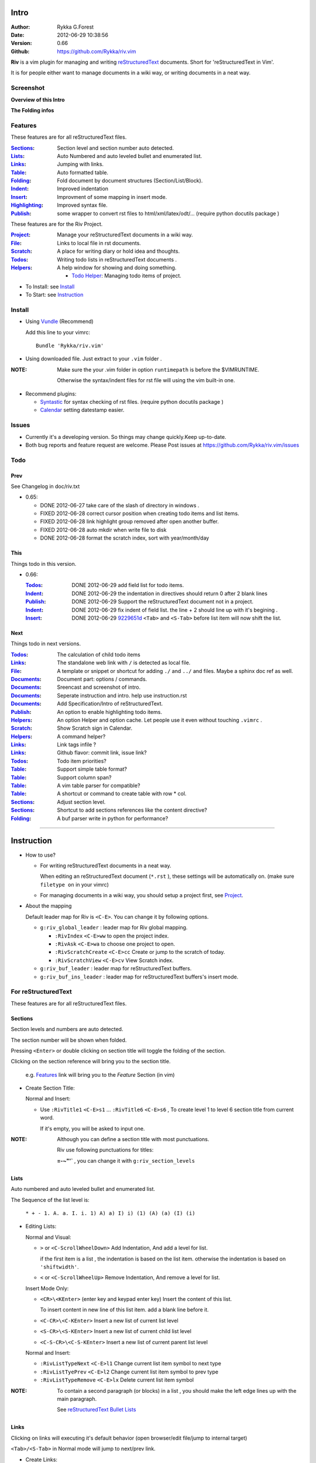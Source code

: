 Intro
=====

:Author: Rykka G.Forest
:Date:   2012-06-29 10:38:56
:Version: 0.66 
:Github: https://github.com/Rykka/riv.vim

**Riv** is a vim plugin for managing and writing reStructuredText_ documents.
Short for 'reStructuredText in Vim'. 

It is for people either want to manage documents in a wiki way,
or writing documents in a neat way.

.. _reStructuredText: http://docutils.sourceforge.net/rst.html


Screenshot
----------

**Overview of this Intro**

.. image::  http://i.minus.com/jqyQGm8G9gO9h.jpg

**The Folding infos**

.. image::  http://i.minus.com/jcSDuRnaDoLnq.jpg



Features
--------
 
These features are for all reStructuredText files.

:Sections_: Section level and section number auto detected. 
:Lists_:    Auto Numbered and auto leveled bullet and enumerated list.
:Links_:    Jumping with links.
:Table_:    Auto formatted table.
:Folding_:  Fold document by document structures (Section/List/Block).
:Indent_:   Improved indentation 
:Insert_:   Improvment of some mapping in insert mode.
:Highlighting_: Improved syntax file. 
:Publish_:  some wrapper to convert rst files to html/xml/latex/odt/... 
            (require python docutils package )

These features are for the Riv Project. 

:Project_:  Manage your reStructuredText documents in a wiki way.
:File_:     Links to local file in rst documents. 
:Scratch_:  A place for writing diary or hold idea and thoughts.
:Todos_:    Writing todo lists in reStructuredText documents .
:Helpers_:  A help window for showing and doing something.

  + `Todo Helper`_: Managing todo items of project.



* To Install: see `Install`_
* To Start: see `Instruction`_

Install
-------
* Using Vundle_  (Recommend)

  Add this line to your vimrc::
 
    Bundle 'Rykka/riv.vim'

.. _Vundle: https://www.github.com/gmarik/vundle

* Using downloaded file. 
  Just extract to your ``.vim`` folder .

:NOTE: Make sure the your .vim folder in option ``runtimepath`` 
       is before the $VIMRUNTIME. 

       Otherwise the syntax/indent files for rst file will using the vim built-in one.

* Recommend plugins: 

  + Syntastic_  for syntax checking of rst files.
    (require python docutils package )

    .. _Syntastic: https://github.com/scrooloose/syntastic

  + Calendar_ setting datestamp easier.

    .. _Calendar: https://github.com/mattn/calendar-vim

Issues
------

* Currently it's a developing version. 
  So things may change quickly.Keep up-to-date.

* Both bug reports and feature request are welcome. 
  Please Post issues at https://github.com/Rykka/riv.vim/issues


Todo
---------

Prev
~~~~

See Changelog in doc/riv.txt

* 0.65:

  + DONE 2012-06-27 take care of the slash of directory in windows .
  + FIXED 2012-06-28 correct cursor position when creating todo items and list items.
  + FIXED 2012-06-28 link highlight group removed after open another buffer.
  + FIXED 2012-06-28 auto mkdir when write file to disk
  + DONE 2012-06-28 format the scratch index, sort with year/month/day 

This
~~~~~

Things todo in this version.

* 0.66: 

  :Todos_:   DONE 2012-06-29 add field list for todo items.
  :Indent_:  DONE 2012-06-29 the indentation in directives should return 0 after 
             2 blank lines
  :Publish_: DONE 2012-06-29 Support the reStructuredText document not in a project.
  :Indent_:  DONE 2012-06-29 fix indent of field list. 
             the line + 2 should line up with it's begining .
  :Insert_:  DONE 2012-06-29 9229651d_ ``<Tab>`` and ``<S-Tab>`` 
             before list item will now shift the list. 

.. _9229651d: 
   https://github.com/Rykka/riv.vim/commit/9229651de15005970990df57afba06d1b54e9bc9

Next 
~~~~~

Things todo in next versions.

:Todos_:   The calculation of child todo items
:Links_:   The standalone web link with ``/`` is detected as local file.
:File_:    A template or snippet or shortcut for adding ``./`` and ``../`` and files.
           Maybe a sphinx doc ref as well.
:Documents_: Document part: options / commands.
:Documents_: Sreencast and screenshot of intro.
:Documents_: Seperate instruction and intro. help use instruction.rst 
:Documents_: Add Specification/Intro of reStructuredText.
:Publish_: An option to enable highlighting todo items.
:Helpers_: An option Helper and option cache. 
           Let people use it even without touching ``.vimrc`` .
:Scratch_: Show Scratch sign in Calendar.
:Helpers_: A command helper?
:Links_:   Link tags infile ?
:Links_:   Github flavor: commit link, issue link?
:Todos_:   Todo item priorities?
:Table_:   Support simple table format?
:Table_:   Support column span?
:Table_:   A vim table parser for compatible?
:Table_:   A shortcut or command to create table with row * col.
:Sections_: Adjust section level.
:Sections_: Shortcut to add sections references like the content directive?
:Folding_: A buf parser write in python for performance?

.. _Documents: `Intro`_

----

Instruction
===========

* How to use?

  + For writing reStructuredText documents in a neat way.

    When editing an reStructuredText document (``*.rst`` ), 
    these settings will be automatically on. 
    (make sure ``filetype on`` in your vimrc)

  + For managing documents in a wiki way, you should setup a project first, 
    see Project_.

* About the mapping

  Default leader map for Riv is ``<C-E>``.
  You can change it by following options.
  
  + ``g:riv_global_leader`` : leader map for Riv global mapping.

    - ``:RivIndex`` ``<C-E>ww`` to open the project index.
    - ``:RivAsk`` ``<C-E>wa`` to choose one project to open.
    - ``:RivScratchCreate`` ``<C-E>cc`` Create or jump to the scratch of today.
    - ``:RivScratchView`` ``<C-E>cv`` View Scratch index.

  + ``g:riv_buf_leader`` : leader map for reStructuredText buffers.
  + ``g:riv_buf_ins_leader`` : leader map for reStructuredText buffers's insert mode.


For reStructuredText
--------------------

These features are for all reStructuredText files.

Sections 
~~~~~~~~~

Section levels and numbers are auto detected.

The section number will be shown when folded.

Pressing ``<Enter>`` or double clicking on section title will toggle the folding
of the section.

Clicking on the section reference will bring you to the section title.

    e.g. Features_ link will bring you to the `Feature` Section (in vim)

* Create Section Title:

  Normal and Insert:

  + Use ``:RivTitle1`` ``<C-E>s1`` ...  ``:RivTitle6`` ``<C-E>s6`` ,
    To create level 1 to level 6 section title from current word.

    If it's empty, you will be asked to input one.

:NOTE: Although you can define a section title with most punctuations. 

       Riv use following punctuations for titles: 

       **=-~"'`** , you can change it with ``g:riv_section_levels``

Lists
~~~~~

Auto numbered and auto leveled bullet and enumerated list.

The Sequence of the list level is:

    ``* + - 1. A. a. I. i. 1) A) a) I) i) (1) (A) (a) (I) (i)``

* Editing Lists:

  Normal and Visual:

  + ``>`` or ``<C-ScrollWheelDown>`` 
    Add Indentation, And add a level for list.

    if the first item is a list , the indentation is based on the list item.
    otherwise the indentation is based on ``'shiftwidth'``.

  + ``<`` or ``<C-ScrollWheelUp>`` 
    Remove Indentation, And remove a level for list.

  Insert Mode Only: 
  
  + ``<CR>\<KEnter>`` (enter key and keypad enter key)
    Insert the content of this list.

    To insert content in new line of this list item. add a blank line before it.

  + ``<C-CR>\<C-KEnter>`` 
    Insert a new list of current list level
  + ``<S-CR>\<S-KEnter>`` 
    Insert a new list of current child list level
  + ``<C-S-CR>\<C-S-KEnter>`` 
    Insert a new list of current parent list level
  
  Normal and Insert:
  
  + ``:RivListTypeNext`` ``<C-E>l1``
    Change current list item symbol to next type
  + ``:RivListTyePrev`` ``<C-E>l2``
    Change current list item symbol to prev type
  + ``:RivListTypeRemove`` ``<C-E>lx``
    Delete current list item symbol

:NOTE: To contain a second paragraph (or blocks) in a list , you should make the left edge 
       lines up with the main paragraph.

       See `reStructuredText Bullet Lists`__

__ http://docutils.sourceforge.net/docs/ref/rst/restructuredtext.html#bullet-lists

Links
~~~~~

  
Clicking on links will executing it's default behavior 
(open browser/edit file/jump to internal target)

``<Tab>/<S-Tab>`` in Normal mode will jump to next/prev link.

* Create Links:

  Normal Mode Only :

  + ``:RivCreateLink`` ``<C-E>il``
    create a link from current word. 

    If it's empty, you will be asked to input one.

  + ``:RivCreateFoot`` ``<C-E>if``
    create a auto numbered footnote. 
    And append the footnote target to the end of file.

Table
~~~~~
  
Auto Format Table (Grid Table Only).
(Currently require vim compiled with python. )

When folded, the numbers of rows and columns will be shown.

Currently only Support the Grid Table with equal columns each row .

Insert Mode Only:

To create a table , just insert ``| xxx |`` and press ``<Enter>``.

+-----------------+-----------------------------------------------------------+
| The Grid Table  |  Will be Auto Formatted after Leave Insert Mode           |
+=================+===========================================================+
| Lines           | - <Enter> in column to add a new line of column           |
|                 | - This is the second line of in same row of table.        |
+-----------------+-----------------------------------------------------------+
| Rows            | <Enter> in seperator to add a new row                     |
+-----------------+-----------------------------------------------------------+
| Cells           | <Tab> and <S-Tab> in table will switch to next/prev cell  |
+-----------------+-----------------------------------------------------------+

Folding 
~~~~~~~~

Fold reStructuredText file with sections, lists, and blocks automatically.

When folded, some extra info of the item will be shown at the foldline.
also the number of folded lines will be shown.


* The sections_ will show it's section number
* The lists_ will show todos_ progress : 
  ( 0 + 50 + 100+ 0 + 0 + 50 ) / 6 ≈ 33

  + [ ]  a todo box of start. 0%
  + [o]  a todo box of in progress. 50%
  + [X] 2012-06-29  a todo box of finish. 100%
  + TODO a todo/done keyword group of start. 0%
  + FIXME a fixme/fixed keyword group of start. 0%
  + PROCESS a start/process/stop keyword group of progress. 50%

* The table_ will show it's rows and columns.

  +-------+----+
  | a     | b  |
  +-------+----+
  | c     | d  |
  +-------+----+

* see ScreenShot_
* You can use ``g:riv_fold_info_pos`` to change the info position.

  + when set to ``left``, these info will be shown at left side.
  + default is ``right``


Folding will be updated after you write buffer to file.

Pressing ``<Enter>`` or double clicking on folded lines will open that fold.

* Update Folding: use ``zx`` or ``<C-E><Space>j``
* Toggle Folding: use ``za`` or ``<C-E><Space><Space>`` 
* Toggle all Folding: use ``zA`` or ``<C-E><Space>m``

To show the blank lines in the end of a folding, use ``g:riv_fold_blank``.

 + when set to 2 , will fold all blank lines.
 + when set to 1 , will fold all blank lines,
   but showing one blank line if there are some.
 + when set to 0 , will fold one blank line , 
   but will showing the rest.
 + default is 2

For large files. calculate folding may cost time. 
So there are some options about it.

* ``g:riv_fold_level`` set which structures to be fold. 

  + when set to 3 , means 'sections,lists and blocks'.
  + when set to 2 , means 'sections and lists'
  + when set to 1 , means 'sections'
  + when set to 0 , means 'None'
  + default is 3.

* ``g:riv_auto_fold_force``, enable reducing fold level when editing large files.

  + when set to 1 , means 'On'.
  + default is 1.

* ``g:riv_auto_fold1_lines``, the minimum lines file containing,
  to force set fold_level to section only.

  default is 5000.

* ``g:riv_auto_fold2_lines``, the minimum lines file containing,
  to force set fold_level to section and list only.

  default is 3000.

To set an initial folding level for a file . you can use ``modeline``::
    

    ..  vim: fdl=0 :
        This means all fold will be folded when opening files

Highlighting
~~~~~~~~~~~~

Improved syntax file. 

*  Lists Highlightings 
*  Code Block syntax highlighting::
 
     .. code:: python
     
         # python highlighting
         # github does not support syntax highlighting for rst file yet.
         x = [0 for i in range(100)]

   You can use ``g:riv_highlight_code`` to set which type of code to highlight.
   default is ``lua,python,cpp,javascript,vim,sh``

   :NOTE: To enable highlighting in converted file, 
          python pygments_  package must installed for ``docutils`` 

          parsing syntax highlighting.

          see http://docutils.sourceforge.net/sandbox/code-block-directive/tools/pygments-enhanced-front-ends/

*  The links under cursor are highlighted. 
   Disable it by set ``g:riv_hover_link_hl`` to 0

Indent
~~~~~~

Improved indent file.

In Insert mode , when starting a newline or 

* starting newline (``<Enter>`` or ``o`` in Normal mode):
  will start newline with correct indentation 
* ``<BS>`` (BackSpace key).
  will goto correct indentation if no preceding non-whitespace character
  and after the indentation's ``&shiftwidth`` position , otherwise ``<BS>``

Insert
~~~~~~

Improvment for some mapping in insert mode. Detail in each section.

Also most shortcut can be used in insert mode. like ``<C-E>ee`` ``<C-E>s1`` ...

* Enter: Insert lists_ with ``<C-Enter>`` , ``<S-Enter>`` and ``<C-S-Enter>``.

  When in a table_, ``<Enter>`` to create a new line

  When not in a table, will start new line with correct indentation

* Tab:  When in a table , ``<Tab>`` to next cell , ``<S-Tab>`` to previous one.

  When not in a table , will act as ``<C-N>`` or ``<C-P>`` if insert-popup-menu 
  is visible.

  When in a list, and cursor is before the list symbol, will shift the list. 
  
  Otherwise output a ``<Tab>`` or ``<S-Tab>``

* BackSpace: for indent_, will goto correct indentation if no preceding non-whitespace character and after the indentation's ``&shiftwidth`` position ,
  otherwise ``<BS>``


Publish
~~~~~~~

Some wrapper to convert rst files to html/xml/latex/odt/... 
(require python docutils_  package )

:NOTE: When converting, It will first try ``rst2xxxx2.py`` , then try ``rst2xxxx.py``
       You should install the package of python 2 version .
       Otherwise errors will occour.

* Actions:

  + ``:Riv2HtmlFile``  ``<C-E>2hf``
    convert to html file.
  
  + ``:Riv2HtmlAndBrowse``  ``<C-E>2hh``
    convert to html file and browse. 
    default is 'firefox'
  
    The browser is set with ``g:riv_web_browser``
  
  + ``:Riv2HtmlProject`` ``<C-E>2hp`` converting whole project into html.
    And will ask you to copy all the file with extension in ``g:riv_file_link_ext`` 
  
  + ``:Riv2Odt`` ``<C-E>2oo`` convert to odt file and browse by ft browser
  
    The browser is set with ``g:riv_ft_browser``. 
    default is (unix:'xdg-open', windows:'start')
  
  + ``:Riv2Xml`` ``<C-E>2xx`` convert to xml file and browse by web browser
  + ``:Riv2S5`` ``<C-E>2ss`` convert to s5 file and browse by web browser
  + ``:Riv2Latex`` ``<C-E>2ll`` convert to latex file and edit by gvim
  
* Options:

  + For the files that are in a project. 
    The path of converted files by default is under ``_build`` in your project directory.
  
    - To change the path. Set it in your vimrc::
        
        " Assume you have a project name project 1
        let project1.build_path = '~/Documents/Riv_Build'
    
    - Open the build path: ``:Riv2BuildPath`` ``<C-E>2b``
  
  + For the files that not in a project.  
    ``g:riv_temp_path`` is used to determine the output path
  
    - When it's empty , the converted file is put under the same directory of file ,
    - Otherwise the converted file is put in the ``g:riv_temp_path``,
      make sure it's an absolute path.
    - Also no local file link will be converted.



.. _docutils: http://docutils.sourceforge.net/
.. _pygments: http://pygments.org/

For Riv
-------

These features are for the Riv Project.

Project
~~~~~~~

Manage your reStructuredText documents in a wiki way.

* By default. the path of project is at '~/Documents/Riv',
  you can set it by adding project to ``g:riv_projects`` in your vimrc.::

    let project1 = { 'path': '~/Dropbox/rst',}
    let g:riv_projects = [project1]

    " You could add multiple projects as well 
    let project2 = { 'path': '~/Dropbox/rst2',}
    let g:riv_projects = [project1, project2]

* Use ``:RivIndex`` ``<C-E>ww`` to open the project index.
* Use ``:RivAsk`` ``<C-E>wa`` to choose one project to open.

File
~~~~


As reStructuredText haven't define a pattern for local files currently.

**Riv**  provides two kinds of style to determine the local file
in the rst documents. 

The ``bare extension style`` and ``square bracket style``

* You can switch the style with ``g:riv_localfile_linktype``

  + when set to 1, use ``bare extension style``:

    words like ``xxx.rst`` ``xxx.py`` ``xxx.cpp`` will be detected as file link.

    words like ``xxx/`` will be considered as directory , 
    and link to ``xxx/index.rst``

    words like ``/xxxx/xxx.rst`` ``~/xxx/xxx.rst`` ``x:/xxx.rst``
    will be considered as external file links

    words like ``/xxxx/xxx/`` ``~/xxx/xxx/`` 
    will be considered as external directory links, 
    and link to the directory.

    You can add other extensions with ``g:riv_file_link_ext``.
    which default is ``vim,cpp,c,py,rb,lua,pl`` ,
    meaning these files will be recongized.

  + when set to 2, ``square bracket style``: 
    
    words like ``[xxx]`` ``[xxx.vim]`` will be detected as file link. 

    words like ``[xxx/]' will link to ``xxx/index.rst``

    words like ``[/xxxx/xxx.rst]`` ``[~/xxx/xxx.rst]``  ``[x:/xxx/xxx.rst]``
    will be considered as external file links

    words like ``[/xxxx/xxx/]`` ``[~/xxx/xxx/]`` 
    will be considered as external directory links, 
    and link to the directory.

  + when set to 0, no local file link.
  + default is 1.


* When Publish to html, all detected local file link will be converted to an embedded link.

    e.g. `xxx.rst <xxx.html>`_ `xxx.py <xxx.py>`_

* To delete a local file in project.

  ``:RivDelete`` ``<C-E>df``
  it will also delete all reference to this file in ``index.rst`` of the directory.

Scratch
~~~~~~~
  
The scratches is created auto named by date in '%Y-%m-%d' format.
It is a place for writing diary or hold idea and thoughts.

Scratches will be put in scratch folder in project directory.
You can change it with 'scratch_path' of project setting ,default is 'Scratch'::
    
    " Use another directory
    let project1.scratch_path = 'Diary'
    " Use absolute path, then no todo helper and no converting for it.
    let project1.scratch_path = '~/Documents/Diary'

* ``:RivScratchCreate`` ``<C-E>cc``
  Create or jump to the scratch of today.

* ``:RivScratchView`` ``<C-E>cv``
  View Scratch index.

  The index is auto created. You can change the month name using 
  ``g:riv_month_names``. 

  default is:

      ``January,February,March,April,May,June,July,August,September,October,November,December``

Todos
~~~~~

Writing and highlighting todo items in reStructuredText documents.
It's not the reStructuredText syntax. 
So no highlighting when converted.

Todo items are todo-box or todo-keywords in bullet/enumerated/field lists.

Datestamps are supported to show todo items's start/end date.

When list is folded. 
The statistics of the child items (or this item) todo progress will be shown.

* A Todo item:

  + [ ] This is a todo item of initial state.
  + [o] This is a todo item that's in progress.
  + [X] This is a todo item that's finished.

* Datestamps:

  + You can set the todo item timestamp style with 'g:riv_todo_timestamp'
  
    - when set to 2 , will init with a start datestamp.
      and when it's done , will add a finish datestamp.

      1. [ ] 2012-06-23 This is a todo item with start datestamp
      2. [X] 2012-06-23 ~ 2012-06-23  A todo item with both start and finish datestamp. 
  
    - when set to 1 , no init datestamp ,
      will add a finish datestamp when it's done.

      1. [X] 2012-06-23 This is a todo item with finish datestamp, 

    - when set to 0 , no datestamp
    - Default is 1
  
* Keyword groups:
    
  + FIXED A todo item of FIXME/FIXED keyword.
  + DONE 2012-06-13 ~ 2012-06-23 A todo item of TODO/DONE keyword.
  + START A todo item of TODO/DONE keyword.
  + You can define your own keyword group for todo items with ``g:riv_todo_keywords``
  
    each keyword is seperated by ',' , each group is seperated by ';'
  
    default is ``TODO,DONE;FIXME,FIXED;START,PROCESS,STOP``,

* Actions:

  + Use ``:RivTodoToggle`` or ``<C-E>ee`` to add or switch the todo status.
  + Double Click or ``<Enter>`` in the box/keyword to swith the todo status
  + Double Click or ``<Enter>`` or ``:RivTodoDate`` on a datestamp to change date. 
  
    If you have Calendar_ installed , it will use it to choose date.
  
  + Use ``:RivTodoType1`` ``<C-E>e1`` ... ``:RivTodoType4`` ``<C-E>e4`` 
    to add or change the todo item by group. 
  + Use ``:RivTodoAsk`` ``<C-E>e``` will show an keyword group list to choose.
  + Use ``:RivTodoDel`` ``<C-E>ex`` will delete the todo item

  + Use ``:RivCreateDate`` ``<C-E>id`` to insert a datestamp of today anywhere.
  + Use ``:RivCreateTime`` ``<C-E>it`` to insert a timestamp of current time anywhere. 
  + Use ``:RivTodoHelper`` or ``<C-E>ht`` to open a `Todo Helper`_
  
Helpers
~~~~~~~

A window to show something of the project.

* _`Todo Helper` : A helper to manage todo items of current project.

  + ``:RivTodoHelper`` or ``<C-E>ht``
    Open to view all todo-items.
    Default is in search mode.

    - ``/`` to search todo item matching inputing, ``<Enter>`` or ``<Esc>`` to quit
      search mode.
      
      Set ``g:riv_fuzzy_help`` to 1 to enable fuzzy searching in helper.

    - ``<Tab>`` to switch content, 
      there are 'All/Todo/Done' contents for Todo Helper.
    - ``<Enter>`` or Double Click to jump to the todo item.
    - ``<Esc>`` or ``q`` to quit the window

